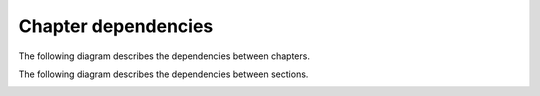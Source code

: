 Chapter dependencies
--------------------

The following diagram describes the dependencies between chapters.

.. image:: ../gen/dependencies2.png

The following diagram describes the dependencies between sections.

.. image:: ../gen/dependencies.png

